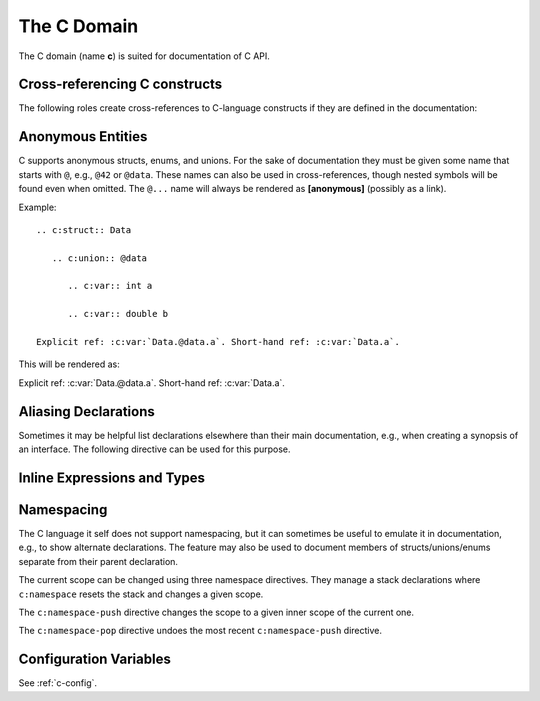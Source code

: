 .. highlight:: rst

============
The C Domain
============

The C domain (name **c**) is suited for documentation of C API.

.. rst:directive:: .. c:member:: declaration
                   .. c:var:: declaration

   Describes a C struct member or variable. Example signature::

      .. c:member:: PyObject *PyTypeObject.tp_bases

   The difference between the two directives is only cosmetic.

.. rst:directive:: .. c:function:: function prototype

   Describes a C function. The signature should be given as in C, e.g.::

      .. c:function:: PyObject *PyType_GenericAlloc(PyTypeObject *type, Py_ssize_t nitems)

   Note that you don't have to backslash-escape asterisks in the signature, as
   it is not parsed by the reST inliner.

   In the description of a function you can use the following info fields
   (see also :ref:`info-field-lists`).

   * ``param``, ``parameter``, ``arg``, ``argument``,
     Description of a parameter.
   * ``type``: Type of a parameter,
     written as if passed to the :rst:role:`c:expr` role.
   * ``returns``, ``return``: Description of the return value.
   * ``rtype``: Return type,
     written as if passed to the :rst:role:`c:expr` role.
   * ``retval``, ``retvals``: An alternative to ``returns`` for describing
     the result of the function.

   .. versionadded:: 4.3
      The ``retval`` field type.

   For example::

      .. c:function:: PyObject *PyType_GenericAlloc(PyTypeObject *type, Py_ssize_t nitems)

         :param type: description of the first parameter.
         :param nitems: description of the second parameter.
         :returns: a result.
         :retval NULL: under some conditions.
         :retval NULL: under some other conditions as well.

   which renders as

   .. c:function:: PyObject *PyType_GenericAlloc(PyTypeObject *type, Py_ssize_t nitems)

      ..
         ** for some editors (e.g., vim) to stop bold-highlighting the source

      :param type: description of the first parameter.
      :param nitems: description of the second parameter.
      :returns: a result.
      :retval NULL: under some conditions.
      :retval NULL: under some other conditions as well.

   .. rst:directive:option:: single-line-parameter-list
      :type: no value

      Ensures that the function's parameters will be emitted on a single logical
      line, overriding :confval:`c_maximum_signature_line_length` and
      :confval:`maximum_signature_line_length`.

      .. versionadded:: 7.1


.. rst:directive:: .. c:macro:: name
                   .. c:macro:: name(arg list)

   Describes a C macro, i.e., a C-language ``#define``, without the replacement
   text.

   In the description of a macro you can use the same info fields as for the
   :rst:dir:`c:function` directive.

   .. versionadded:: 3.0
      The function style variant.

   .. rst:directive:option:: single-line-parameter-list
      :type: no value

      Ensures that the macro's parameters will be emitted on a single logical
      line, overriding :confval:`c_maximum_signature_line_length` and
      :confval:`maximum_signature_line_length`.

      .. versionadded:: 7.1

.. rst:directive:: .. c:struct:: name

   Describes a C struct.

   .. versionadded:: 3.0

.. rst:directive:: .. c:union:: name

   Describes a C union.

   .. versionadded:: 3.0

.. rst:directive:: .. c:enum:: name

   Describes a C enum.

   .. versionadded:: 3.0

.. rst:directive:: .. c:enumerator:: name

   Describes a C enumerator.

   .. versionadded:: 3.0

.. rst:directive:: .. c:type:: typedef-like declaration
                   .. c:type:: name

   Describes a C type, either as a typedef, or the alias for an unspecified
   type.

.. _c-roles:

Cross-referencing C constructs
------------------------------

The following roles create cross-references to C-language constructs if they
are defined in the documentation:

.. rst:role:: c:member
              c:data
              c:var
              c:func
              c:macro
              c:struct
              c:union
              c:enum
              c:enumerator
              c:type

   Reference a C declaration, as defined above.
   Note that :rst:role:`c:member`, :rst:role:`c:data`, and
   :rst:role:`c:var` are equivalent.

   .. versionadded:: 3.0
      The var, struct, union, enum, and enumerator roles.


Anonymous Entities
------------------

C supports anonymous structs, enums, and unions.
For the sake of documentation they must be given some name that starts with
``@``, e.g., ``@42`` or ``@data``.
These names can also be used in cross-references,
though nested symbols will be found even when omitted.
The ``@...`` name will always be rendered as **[anonymous]** (possibly as a
link).

Example::

   .. c:struct:: Data

      .. c:union:: @data

         .. c:var:: int a

         .. c:var:: double b

   Explicit ref: :c:var:`Data.@data.a`. Short-hand ref: :c:var:`Data.a`.

This will be rendered as:

.. c:struct:: Data
   :no-contents-entry:
   :no-index-entry:

   .. c:union:: @data
      :no-contents-entry:
      :no-index-entry:

      .. c:var:: int a
         :no-contents-entry:
         :no-index-entry:

      .. c:var:: double b
         :no-contents-entry:
         :no-index-entry:

Explicit ref: :c:var:`Data.@data.a`. Short-hand ref: :c:var:`Data.a`.

.. versionadded:: 3.0


Aliasing Declarations
---------------------

.. c:namespace-push:: @alias

Sometimes it may be helpful list declarations elsewhere than their main
documentation, e.g., when creating a synopsis of an interface.
The following directive can be used for this purpose.

.. rst:directive:: .. c:alias:: name

   Insert one or more alias declarations. Each entity can be specified
   as they can in the :rst:role:`c:any` role.

   For example::

       .. c:var:: int data
       .. c:function:: int f(double k)

       .. c:alias:: data
                    f

   becomes

   .. c:var:: int data
   .. c:function:: int f(double k)

   .. c:alias:: data
                f

   .. versionadded:: 3.2


   .. rubric:: Options

   .. rst:directive:option:: maxdepth: int

      Insert nested declarations as well, up to the total depth given.
      Use 0 for infinite depth and 1 for just the mentioned declaration.
      Defaults to 1.

      .. versionadded:: 3.3

   .. rst:directive:option:: noroot

      Skip the mentioned declarations and only render nested declarations.
      Requires ``maxdepth`` either 0 or at least 2.

      .. versionadded:: 3.5


.. c:namespace-pop::


Inline Expressions and Types
----------------------------

.. rst:role:: c:expr
              c:texpr

   Insert a C expression or type either as inline code (``cpp:expr``)
   or inline text (``cpp:texpr``). For example::

      .. c:var:: int a = 42

      .. c:function:: int f(int i)

      An expression: :c:expr:`a * f(a)` (or as text: :c:texpr:`a * f(a)`).

      A type: :c:expr:`const Data*`
      (or as text :c:texpr:`const Data*`).

   will be rendered as follows:

   .. c:var:: int a = 42
      :no-contents-entry:
      :no-index-entry:

   .. c:function:: int f(int i)
      :no-contents-entry:
      :no-index-entry:

   An expression: :c:expr:`a * f(a)` (or as text: :c:texpr:`a * f(a)`).

   A type: :c:expr:`const Data*`
   (or as text :c:texpr:`const Data*`).

   .. versionadded:: 3.0


Namespacing
-----------

.. versionadded:: 3.1

The C language it self does not support namespacing, but it can sometimes be
useful to emulate it in documentation, e.g., to show alternate declarations.
The feature may also be used to document members of structs/unions/enums
separate from their parent declaration.

The current scope can be changed using three namespace directives.  They manage
a stack declarations where ``c:namespace`` resets the stack and changes a given
scope.

The ``c:namespace-push`` directive changes the scope to a given inner scope
of the current one.

The ``c:namespace-pop`` directive undoes the most recent
``c:namespace-push`` directive.

.. rst:directive:: .. c:namespace:: scope specification

   Changes the current scope for the subsequent objects to the given scope, and
   resets the namespace directive stack. Note that nested scopes can be
   specified by separating with a dot, e.g.::

      .. c:namespace:: Namespace1.Namespace2.SomeStruct.AnInnerStruct

   All subsequent objects will be defined as if their name were declared with
   the scope prepended. The subsequent cross-references will be searched for
   starting in the current scope.

   Using ``NULL`` or ``0`` as the scope will change to global scope.

.. rst:directive:: .. c:namespace-push:: scope specification

   Change the scope relatively to the current scope. For example, after::

      .. c:namespace:: A.B

      .. c:namespace-push:: C.D

   the current scope will be ``A.B.C.D``.

.. rst:directive:: .. c:namespace-pop::

   Undo the previous ``c:namespace-push`` directive (*not* just pop a scope).
   For example, after::

      .. c:namespace:: A.B

      .. c:namespace-push:: C.D

      .. c:namespace-pop::

   the current scope will be ``A.B`` (*not* ``A.B.C``).

   If no previous ``c:namespace-push`` directive has been used, but only a
   ``c:namespace`` directive, then the current scope will be reset to global
   scope.  That is, ``.. c:namespace:: A.B`` is equivalent to::

      .. c:namespace:: NULL

      .. c:namespace-push:: A.B

Configuration Variables
-----------------------

See :ref:`c-config`.
